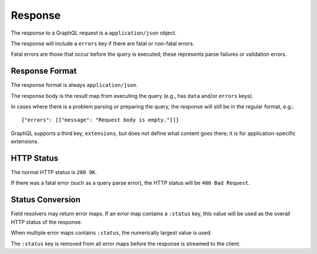 Response
========

The response to a GraphQL request is a ``application/json`` object.

The response will include a ``errors`` key if there are fatal or
non-fatal errors.

Fatal errors are those that occur before the query is executed;
these represents parse failures or validation errors.

Response Format
---------------

The response format is always ``application/json``.

The response body is the result map from executing the query (e.g., has ``data`` and/or ``errors`` keys).

In cases where there is a problem parsing or preparing the query, the response will still be in the
regular format, e.g.::

  {"errors": [{"message": "Request body is empty."}]}


GraphQL supports a third key, ``extensions``, but does not define what content goes there; it is for application-specific
extensions.

HTTP Status
-----------

The normal HTTP status is ``200 OK``.

If there was a fatal error (such as a query parse error), the HTTP status will be ``400 Bad Request``.

Status Conversion
-----------------

Field resolvers may return error maps.
If an error map contains a ``:status`` key, this value will be used
as the overall HTTP status of the response.

When multiple error maps contains ``:status``, the numerically largest
value is used.

The ``:status`` key is removed from all error maps before the response is streamed to the client.

